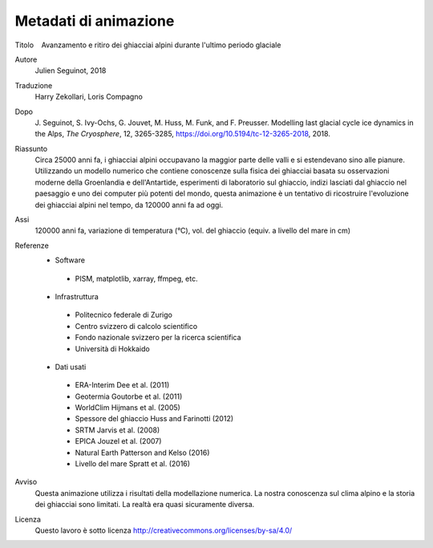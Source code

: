 Metadati di animazione
------------------

Titolo
   Avanzamento e ritiro dei ghiacciai alpini durante l'ultimo periodo glaciale

Autore
   Julien Seguinot, 2018

Traduzione
   Harry Zekollari, Loris Compagno

Dopo
   J. Seguinot, S. Ivy-Ochs, G. Jouvet, M. Huss, M. Funk, and F. Preusser.
   Modelling last glacial cycle ice dynamics in the Alps, *The Cryosphere*,
   12, 3265-3285, https://doi.org/10.5194/tc-12-3265-2018, 2018.

Riassunto
   Circa 25000 anni fa, i ghiacciai alpini occupavano la maggior parte delle valli e si estendevano sino alle pianure. Utilizzando un modello numerico che contiene conoscenze sulla fisica dei ghiacciai basata su osservazioni moderne della Groenlandia e dell'Antartide, esperimenti di laboratorio sul ghiaccio, indizi lasciati dal ghiaccio nel paesaggio e uno dei computer più potenti del mondo, questa animazione è un tentativo di ricostruire l'evoluzione dei ghiacciai alpini nel tempo, da 120000 anni fa ad oggi.

Assi
   120000 anni fa, variazione di temperatura (°C),
   vol. del ghiaccio (equiv. a livello del mare in cm)

Referenze
   * Software
    - PISM, matplotlib, xarray, ffmpeg, etc.
   * Infrastruttura
    - Politecnico federale di Zurigo
    - Centro svizzero di calcolo scientifico
    - Fondo nazionale svizzero per la ricerca scientifica
    - Università di Hokkaido
   * Dati usati
    - ERA-Interim             Dee et al. (2011)
    - Geotermia               Goutorbe et al. (2011)
    - WorldClim               Hijmans et al. (2005)
    - Spessore del ghiaccio   Huss and Farinotti (2012)
    - SRTM                    Jarvis et al. (2008)
    - EPICA                   Jouzel et al. (2007)
    - Natural Earth           Patterson and Kelso (2016)
    - Livello del mare        Spratt et al. (2016)

Avviso
   Questa animazione utilizza i risultati della modellazione numerica. La
   nostra conoscenza sul clima alpino e la storia dei ghiacciai sono limitati.
   La realtà era quasi sicuramente diversa.

Licenza
   Questo lavoro è sotto licenza
   http://creativecommons.org/licenses/by-sa/4.0/
